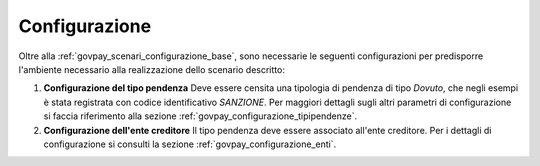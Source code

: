 .. _govpay_scenari_dovuto1_configurazione:

Configurazione
--------------

Oltre alla :ref:`govpay_scenari_configurazione_base`, sono necessarie le 
seguenti configurazioni per predisporre l'ambiente necessario alla
realizzazione dello scenario descritto:

1. **Configurazione del tipo pendenza** 
   Deve essere censita una tipologia di pendenza di tipo *Dovuto*, che  
   negli esempi è stata registrata con codice identificativo *SANZIONE*.
   Per maggiori dettagli sugli altri parametri di configurazione si faccia riferimento alla sezione :ref:`govpay_configurazione_tipipendenze`.

2. **Configurazione dell'ente creditore** 
   Il tipo pendenza deve essere associato all'ente creditore. 
   Per i dettagli di configurazione si consulti la sezione :ref:`govpay_configurazione_enti`.